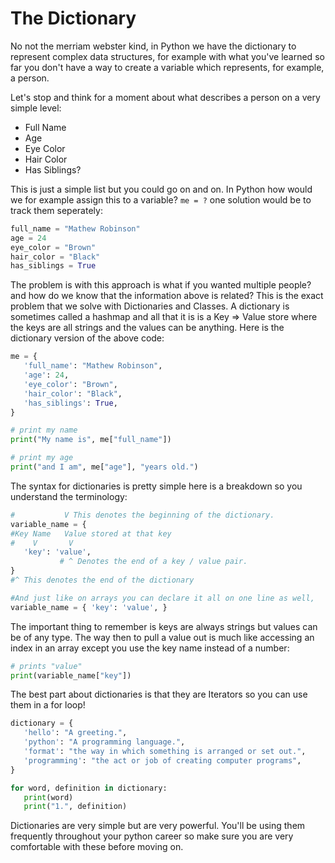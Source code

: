 * The Dictionary
  :PROPERTIES:
  :CUSTOM_ID: the-dictionary
  :END:

No not the merriam webster kind, in Python we have the dictionary to
represent complex data structures, for example with what you've learned
so far you don't have a way to create a variable which represents, for
example, a person.

Let's stop and think for a moment about what describes a person on a
very simple level:

-  Full Name
-  Age
-  Eye Color
-  Hair Color
-  Has Siblings?

This is just a simple list but you could go on and on. In Python how
would we for example assign this to a variable? =me = ?= one solution
would be to track them seperately:

#+BEGIN_SRC python
    full_name = "Mathew Robinson"
    age = 24
    eye_color = "Brown"
    hair_color = "Black"
    has_siblings = True
#+END_SRC

The problem is with this approach is what if you wanted multiple people?
and how do we know that the information above is related? This is the
exact problem that we solve with Dictionaries and Classes. A dictionary
is sometimes called a hashmap and all that it is is a Key => Value store
where the keys are all strings and the values can be anything. Here is
the dictionary version of the above code:

#+BEGIN_SRC python
    me = {
       'full_name': "Mathew Robinson",
       'age': 24,
       'eye_color': "Brown",
       'hair_color': "Black",
       'has_siblings': True,
    }

    # print my name
    print("My name is", me["full_name"])

    # print my age
    print("and I am", me["age"], "years old.")
#+END_SRC

The syntax for dictionaries is pretty simple here is a breakdown so you
understand the terminology:

#+BEGIN_SRC python
    #           V This denotes the beginning of the dictionary.
    variable_name = {
    #Key Name   Value stored at that key
    #    V       V
       'key': 'value',
               # ^ Denotes the end of a key / value pair.
    }
    #^ This denotes the end of the dictionary

    #And just like on arrays you can declare it all on one line as well,
    variable_name = { 'key': 'value', }
#+END_SRC

The important thing to remember is keys are always strings but values
can be of any type. The way then to pull a value out is much like
accessing an index in an array except you use the key name instead of a
number:

#+BEGIN_SRC python
    # prints "value"
    print(variable_name["key"])
#+END_SRC

The best part about dictionaries is that they are Iterators so you can
use them in a for loop!

#+BEGIN_SRC python
    dictionary = {
       'hello': "A greeting.",
       'python': "A programming language.",
       'format': "the way in which something is arranged or set out.",
       'programming': "the act or job of creating computer programs",
    }

    for word, definition in dictionary:
       print(word)
       print("1.", definition)
#+END_SRC

Dictionaries are very simple but are very powerful. You'll be using them
frequently throughout your python career so make sure you are very
comfortable with these before moving on.
